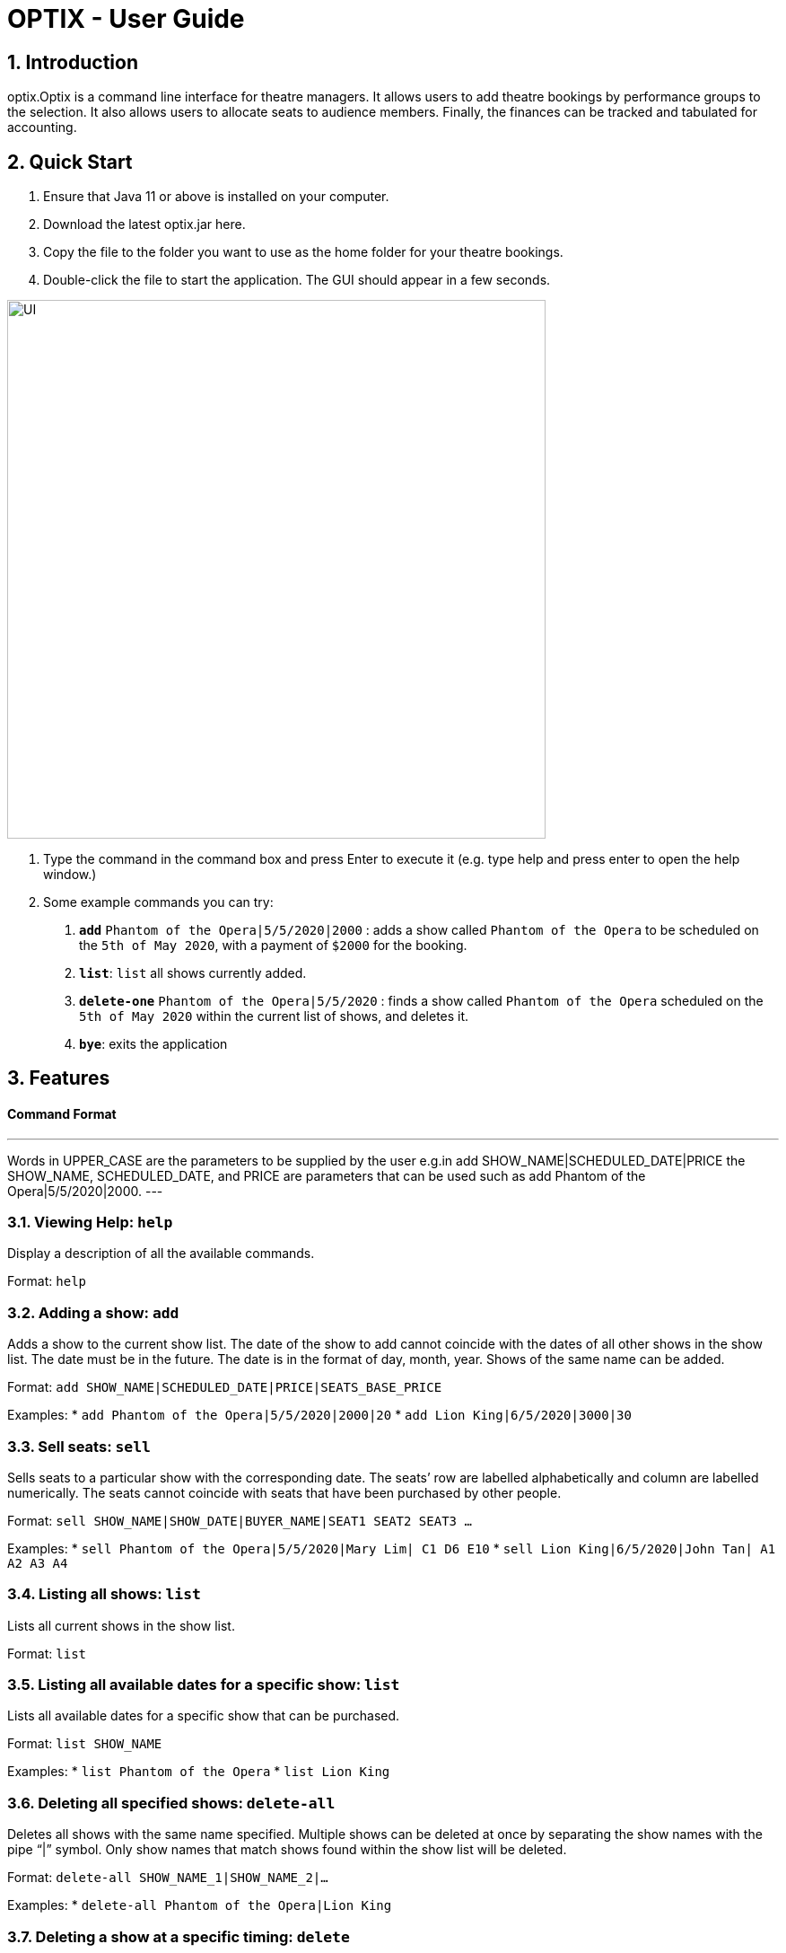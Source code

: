 = OPTIX - User Guide

== 1. Introduction

optix.Optix is a command line interface for theatre managers. It allows users to add theatre bookings by performance groups to the selection. It also allows users to allocate seats to audience members. Finally, the finances can be tracked and tabulated for accounting.

== 2. Quick Start

  1. Ensure that Java 11 or above is installed on your computer.
  2. Download the latest optix.jar here.
  3. Copy the file to the folder you want to use as the home folder for your theatre bookings.
  4. Double-click the file to start the application. The GUI should appear in a few seconds.
  
image::images/UI.png[width="600"]
  
  5. Type the command in the command box and press Enter to execute it (e.g. type help and press enter to open the help window.)
  6. Some example commands you can try:
    a. *`add`* `Phantom of the Opera|5/5/2020|2000` : adds a show called `Phantom of the Opera` to be scheduled on the `5th of May 2020`, with a payment of `$2000` for the booking.
    b. *`list`*: `list` all shows currently added.
    c. *`delete-one`* `Phantom of the Opera|5/5/2020` : finds a show called `Phantom of the Opera` scheduled on the `5th of May 2020` within the current list of shows, and deletes it.
    d. *`bye`*: exits the application

== 3. Features

==== Command Format

---
Words in UPPER_CASE are the parameters to be supplied by the user 
e.g.in add SHOW_NAME|SCHEDULED_DATE|PRICE the SHOW_NAME, SCHEDULED_DATE, and PRICE are parameters that can be used such as add Phantom of the Opera|5/5/2020|2000.
---

=== 3.1. Viewing Help: *`help`*

Display a description of all the available commands.

Format: `help`

=== 3.2. Adding a show: *`add`*

Adds a show to the current show list. The date of the show to add cannot coincide with the dates of all other shows in the show list. The date must be in the future. The date is in the format of day, month, year. Shows of the same name can be added.

Format: `add SHOW_NAME|SCHEDULED_DATE|PRICE|SEATS_BASE_PRICE`

Examples:
  * `add Phantom of the Opera|5/5/2020|2000|20`
  * `add Lion King|6/5/2020|3000|30`
  
=== 3.3. Sell seats: *`sell`*

Sells seats to a particular show with the corresponding date. The seats’ row are labelled alphabetically and column are labelled numerically. The seats cannot coincide with seats that have been purchased by other people.

Format: `sell SHOW_NAME|SHOW_DATE|BUYER_NAME|SEAT1 SEAT2 SEAT3 ...`

Examples:
  * `sell Phantom of the Opera|5/5/2020|Mary Lim| C1 D6 E10`
  * `sell Lion King|6/5/2020|John Tan| A1 A2 A3 A4`

=== 3.4. Listing all shows: *`list`*

Lists all current shows in the show list.

Format: `list`

=== 3.5. Listing all available dates for a specific show: *`list`*

Lists all available dates for a specific show that can be purchased.

Format: `list SHOW_NAME`

Examples:
  * `list Phantom of the Opera`
  * `list Lion King`

=== 3.6. Deleting all specified shows: *`delete-all`*

Deletes all shows with the same name specified. Multiple shows can be deleted at once by separating the show names with the pipe “|”  symbol. Only show names that match shows found within the show list will be deleted.

Format: `delete-all SHOW_NAME_1|SHOW_NAME_2|...`

Examples:
  * `delete-all Phantom of the Opera|Lion King`
  
=== 3.7. Deleting a show at a specific timing: *`delete`*

Deletes a show with a specified date. No show will be deleted if a show with the corresponding date is not found.

Format: `delete SHOW_NAME_1|SHOW_DATE`

Examples:
  * `delete Phantom of the Opera|5/5/2020`  
  
=== 3.8. Postpone a show to a later date: *`postpone`*

Changes the date of a current show in the showlist to a specified date. The change will not be done if the new date has passed.

Format: `postpone SHOW_NAME|OLD_DATE|NEW_DATE`

Examples:
  * `postpone Phantom of the Opera|5/5/2020|10/5/2020`   

=== 3.9. Viewing the seats for a show: *`view`*

Changes the date of a current show in the showlist to a specified date. The change will not be done if the new date has passed.

Format: `postpone SHOW_NAME|OLD_DATE|NEW_DATE`

Examples:
  * `postpone Phantom of the Opera|5/5/2020|10/5/2020` 
  
=== 3.10. Exiting the program: *`bye`*

Saves all the shows and status of the seats within the showlist, then exits the program. 

Format: `bye`  

== 4. FAQ

*Q*: How do I transfer my data to another computer?
*A*: Install the app in the other computer and replace the empty data file created with the file that contains the data of your previous optix.Optix folder.

== Command Summary

* *Add*: `add SHOW_NAME|SCHEDULED_DATE|PRICE|SEATS_BASE_PRICE`

Eg. add Phantom of the Opera|5/5/2020|2000|20

* *Bye*

* *Delete-all*: `delete-all SHOW_NAME_1|SHOW_NAME_2 | ...`

Eg. delete-all Phantom of the Opera | Lion King

* *Delete*: `delete SHOW_NAME|SHOW_DATE`

Eg. delete-one Phantom of the Opera|5/5/2020

* *List*: `list`

* *List*: `list SHOW_NAME`

Eg. list Phantom of the Opera

* *Postpone*: `postpone SHOW_NAME|OLD_DATE|NEW_DATE`

Eg. postpone Phantom of the Opera|5/5/2020|10/5/2020

* *Sell*: `sell SHOW_NAME|SHOW_DATE|BUYER_NAME|SEAT1 SEAT2 SEAT3 …`

Eg. sell Phantom of the Opera|5/5/2020|Mary Lim| C1 D6 E10
  
Alternatively: `sell SHOW_NAME | SHOW_DATE | BUYER_NAME`

Eg. sell Phantom of the Opera|5/5/2020|Mary Lim

* *View*: `view SHOW_NAME | SHOW_DATE`

Eg. View Phantom of the Opera | 5/5/2020

* *Help*
